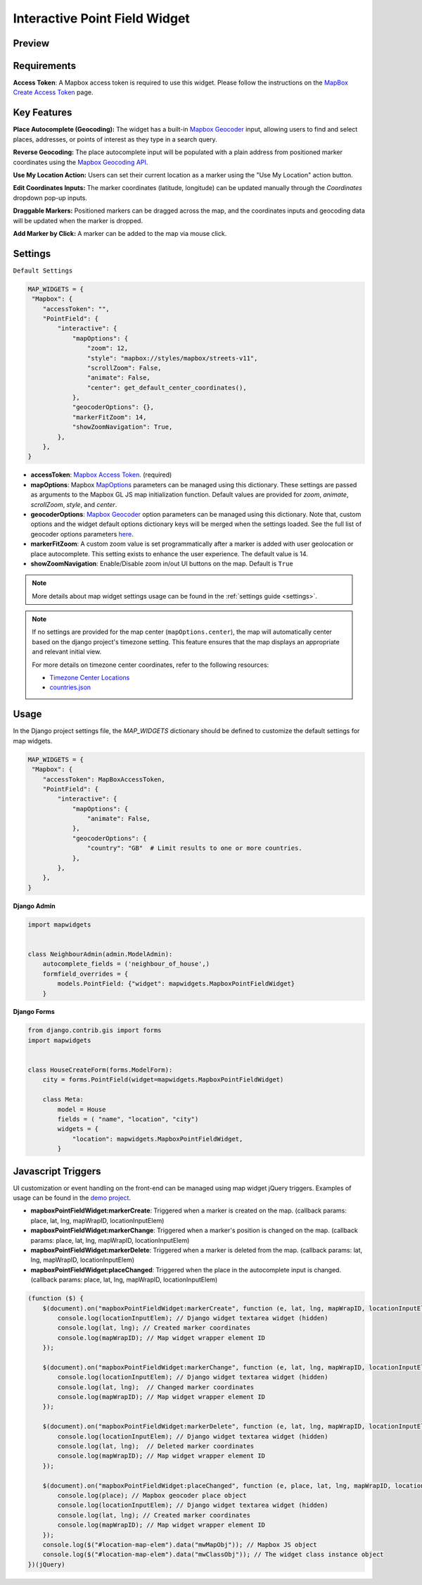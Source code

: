 Interactive Point Field Widget
==============================

Preview
^^^^^^^

.. image:: /_static/images/mapbox_preview.png


Requirements
^^^^^^^^^^^^
**Access Token**: A Mapbox access token is required to use this widget. Please follow the instructions on the `MapBox Create Access Token <https://docs.mapbox.com/help/getting-started/access-tokens/>`_ page.


Key Features
^^^^^^^^^^^^

**Place Autocomplete (Geocoding):** The widget has a built-in `Mapbox Geocoder <https://docs.mapbox.com/mapbox-search-js/api/core/geocoding>`_ input, allowing users to find and select places, addresses, or points of interest as they type in a search query.

**Reverse Geocoding:** The place autocomplete input will be populated with a plain address from positioned marker coordinates using the `Mapbox Geocoding API <https://docs.mapbox.com/playground/geocoding/>`_.

**Use My Location Action:** Users can set their current location as a marker using the "Use My Location" action button.

**Edit Coordinates Inputs:** The marker coordinates (latitude, longitude) can be updated manually through the `Coordinates` dropdown pop-up inputs.

**Draggable Markers:** Positioned markers can be dragged across the map, and the coordinates inputs and geocoding data will be updated when the marker is dropped.

**Add Marker by Click:** A marker can be added to the map via mouse click.

Settings
^^^^^^^^
``Default Settings``

.. code-block:: python

    MAP_WIDGETS = {
     "Mapbox": {
        "accessToken": "",
        "PointField": {
            "interactive": {
                "mapOptions": {
                    "zoom": 12,
                    "style": "mapbox://styles/mapbox/streets-v11",
                    "scrollZoom": False,
                    "animate": False,
                    "center": get_default_center_coordinates(),
                },
                "geocoderOptions": {},
                "markerFitZoom": 14,
                "showZoomNavigation": True,
            },
        },
    }



* **accessToken**: `Mapbox Access Token <https://docs.mapbox.com/help/getting-started/access-tokens/>`_. (required)

* **mapOptions**: Mapbox `MapOptions <https://docs.mapbox.com/mapbox-gl-js/api/map/#map-parameters>`_ parameters can be managed using this dictionary. These settings are passed as arguments to the Mapbox GL JS map initialization function. Default values are provided for `zoom`, `animate`, `scrollZoom`, `style`, and `center`.

* **geocoderOptions**: `Mapbox Geocoder <https://docs.mapbox.com/mapbox-search-js/api/core/geocoding>`_  option parameters can be managed using this dictionary. Note that, custom options and the widget default options dictionary keys will be merged when the settings loaded. See the full list of geocoder options parameters `here <https://docs.mapbox.com/mapbox-search-js/api/core/geocoding/#geocodingoptions>`_.

* **markerFitZoom**: A custom zoom value is set programmatically after a marker is added with user geolocation or place autocomplete. This setting exists to enhance the user experience. The default value is 14.

* **showZoomNavigation**: Enable/Disable zoom in/out UI buttons on the map. Default is ``True``

.. Note::
    More details about map widget settings usage can be found in the :ref:`settings guide <settings>`.

.. Note::

    If no settings are provided for the map center (``mapOptions.center``), the map will automatically center based on the django project's timezone setting. This feature ensures that the map displays an appropriate and relevant initial view.

    For more details on timezone center coordinates, refer to the following resources:

    * `Timezone Center Locations <https://github.com/erdem/django-map-widgets/blob/master/mapwidgets/constants.py/>`_
    * `countries.json <https://github.com/erdem/django-map-widgets/blob/master/mapwidgets/constants.py/>`_



Usage
^^^^^

In the Django project settings file, the `MAP_WIDGETS` dictionary should be defined to customize the default settings for map widgets.

.. code-block:: python

    MAP_WIDGETS = {
     "Mapbox": {
        "accessToken": MapBoxAccessToken,
        "PointField": {
            "interactive": {
                "mapOptions": {
                    "animate": False,
                },
                "geocoderOptions": {
                    "country": "GB"  # Limit results to one or more countries.
                },
            },
        },
    }

**Django Admin**

.. code-block:: python

    import mapwidgets


    class NeighbourAdmin(admin.ModelAdmin):
        autocomplete_fields = ('neighbour_of_house',)
        formfield_overrides = {
            models.PointField: {"widget": mapwidgets.MapboxPointFieldWidget}
        }


**Django Forms**


.. code-block:: python

    from django.contrib.gis import forms
    import mapwidgets


    class HouseCreateForm(forms.ModelForm):
        city = forms.PointField(widget=mapwidgets.MapboxPointFieldWidget)

        class Meta:
            model = House
            fields = ( "name", "location", "city")
            widgets = {
                "location": mapwidgets.MapboxPointFieldWidget,
            }



.. image:: /_static/images/mapbox_interactive.gif

Javascript Triggers
^^^^^^^^^^^^^^^^^^^

UI customization or event handling on the front-end can be managed using map widget jQuery triggers. Examples of usage can be found in the `demo project <https://github.com/erdem/django-map-widgets/tree/main/demo>`_.

* **mapboxPointFieldWidget:markerCreate**: Triggered when a marker is created on the map. (callback params: place, lat, lng, mapWrapID, locationInputElem)

* **mapboxPointFieldWidget:markerChange**: Triggered when a marker's position is changed on the map. (callback params: place, lat, lng, mapWrapID, locationInputElem)

* **mapboxPointFieldWidget:markerDelete**: Triggered when a marker is deleted from the map. (callback params: lat, lng, mapWrapID, locationInputElem)

* **mapboxPointFieldWidget:placeChanged**: Triggered when the place in the autocomplete input is changed. (callback params: place, lat, lng, mapWrapID, locationInputElem)

.. code-block:: javascript

    (function ($) {
        $(document).on("mapboxPointFieldWidget:markerCreate", function (e, lat, lng, mapWrapID, locationInputElem) {
            console.log(locationInputElem); // Django widget textarea widget (hidden)
            console.log(lat, lng); // Created marker coordinates
            console.log(mapWrapID); // Map widget wrapper element ID
        });

        $(document).on("mapboxPointFieldWidget:markerChange", function (e, lat, lng, mapWrapID, locationInputElem) {
            console.log(locationInputElem); // Django widget textarea widget (hidden)
            console.log(lat, lng);  // Changed marker coordinates
            console.log(mapWrapID); // Map widget wrapper element ID
        });

        $(document).on("mapboxPointFieldWidget:markerDelete", function (e, lat, lng, mapWrapID, locationInputElem) {
            console.log(locationInputElem); // Django widget textarea widget (hidden)
            console.log(lat, lng);  // Deleted marker coordinates
            console.log(mapWrapID); // Map widget wrapper element ID
        });

        $(document).on("mapboxPointFieldWidget:placeChanged", function (e, place, lat, lng, mapWrapID, locationInputElem) {
            console.log(place); // Mapbox geocoder place object
            console.log(locationInputElem); // Django widget textarea widget (hidden)
            console.log(lat, lng); // Created marker coordinates
            console.log(mapWrapID); // Map widget wrapper element ID
        });
        console.log($("#location-map-elem").data("mwMapObj")); // Mapbox JS object
        console.log($("#location-map-elem").data("mwClassObj")); // The widget class instance object
    })(jQuery)


